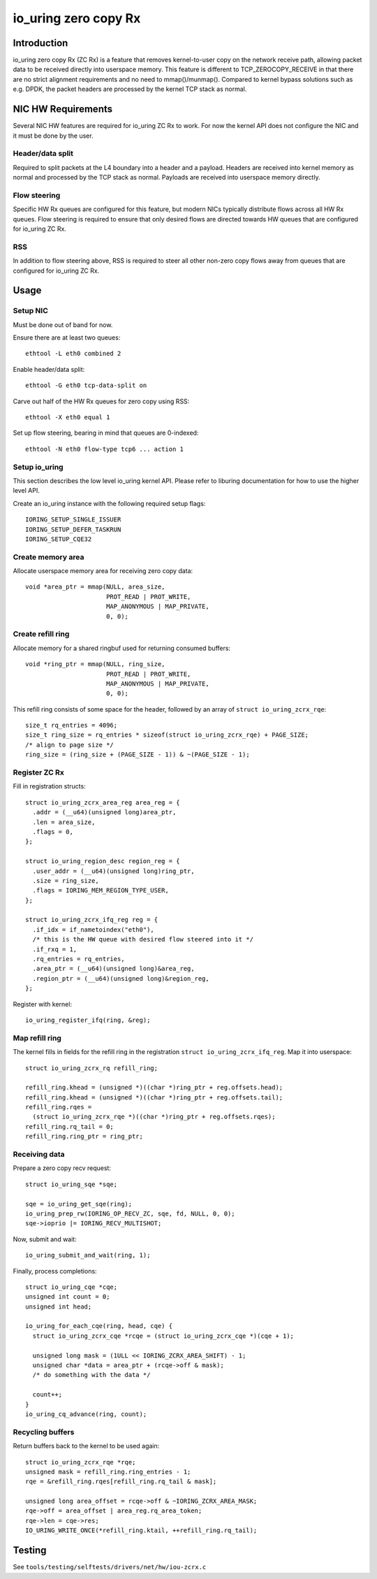 .. SPDX-License-Identifier: GPL-2.0

=====================
io_uring zero copy Rx
=====================

Introduction
============

io_uring zero copy Rx (ZC Rx) is a feature that removes kernel-to-user copy on
the network receive path, allowing packet data to be received directly into
userspace memory. This feature is different to TCP_ZEROCOPY_RECEIVE in that
there are no strict alignment requirements and no need to mmap()/munmap().
Compared to kernel bypass solutions such as e.g. DPDK, the packet headers are
processed by the kernel TCP stack as normal.

NIC HW Requirements
===================

Several NIC HW features are required for io_uring ZC Rx to work. For now the
kernel API does not configure the NIC and it must be done by the user.

Header/data split
-----------------

Required to split packets at the L4 boundary into a header and a payload.
Headers are received into kernel memory as normal and processed by the TCP
stack as normal. Payloads are received into userspace memory directly.

Flow steering
-------------

Specific HW Rx queues are configured for this feature, but modern NICs
typically distribute flows across all HW Rx queues. Flow steering is required
to ensure that only desired flows are directed towards HW queues that are
configured for io_uring ZC Rx.

RSS
---

In addition to flow steering above, RSS is required to steer all other non-zero
copy flows away from queues that are configured for io_uring ZC Rx.

Usage
=====

Setup NIC
---------

Must be done out of band for now.

Ensure there are at least two queues::

  ethtool -L eth0 combined 2

Enable header/data split::

  ethtool -G eth0 tcp-data-split on

Carve out half of the HW Rx queues for zero copy using RSS::

  ethtool -X eth0 equal 1

Set up flow steering, bearing in mind that queues are 0-indexed::

  ethtool -N eth0 flow-type tcp6 ... action 1

Setup io_uring
--------------

This section describes the low level io_uring kernel API. Please refer to
liburing documentation for how to use the higher level API.

Create an io_uring instance with the following required setup flags::

  IORING_SETUP_SINGLE_ISSUER
  IORING_SETUP_DEFER_TASKRUN
  IORING_SETUP_CQE32

Create memory area
------------------

Allocate userspace memory area for receiving zero copy data::

  void *area_ptr = mmap(NULL, area_size,
                        PROT_READ | PROT_WRITE,
                        MAP_ANONYMOUS | MAP_PRIVATE,
                        0, 0);

Create refill ring
------------------

Allocate memory for a shared ringbuf used for returning consumed buffers::

  void *ring_ptr = mmap(NULL, ring_size,
                        PROT_READ | PROT_WRITE,
                        MAP_ANONYMOUS | MAP_PRIVATE,
                        0, 0);

This refill ring consists of some space for the header, followed by an array of
``struct io_uring_zcrx_rqe``::

  size_t rq_entries = 4096;
  size_t ring_size = rq_entries * sizeof(struct io_uring_zcrx_rqe) + PAGE_SIZE;
  /* align to page size */
  ring_size = (ring_size + (PAGE_SIZE - 1)) & ~(PAGE_SIZE - 1);

Register ZC Rx
--------------

Fill in registration structs::

  struct io_uring_zcrx_area_reg area_reg = {
    .addr = (__u64)(unsigned long)area_ptr,
    .len = area_size,
    .flags = 0,
  };

  struct io_uring_region_desc region_reg = {
    .user_addr = (__u64)(unsigned long)ring_ptr,
    .size = ring_size,
    .flags = IORING_MEM_REGION_TYPE_USER,
  };

  struct io_uring_zcrx_ifq_reg reg = {
    .if_idx = if_nametoindex("eth0"),
    /* this is the HW queue with desired flow steered into it */
    .if_rxq = 1,
    .rq_entries = rq_entries,
    .area_ptr = (__u64)(unsigned long)&area_reg,
    .region_ptr = (__u64)(unsigned long)&region_reg,
  };

Register with kernel::

  io_uring_register_ifq(ring, &reg);

Map refill ring
---------------

The kernel fills in fields for the refill ring in the registration ``struct
io_uring_zcrx_ifq_reg``. Map it into userspace::

  struct io_uring_zcrx_rq refill_ring;

  refill_ring.khead = (unsigned *)((char *)ring_ptr + reg.offsets.head);
  refill_ring.khead = (unsigned *)((char *)ring_ptr + reg.offsets.tail);
  refill_ring.rqes =
    (struct io_uring_zcrx_rqe *)((char *)ring_ptr + reg.offsets.rqes);
  refill_ring.rq_tail = 0;
  refill_ring.ring_ptr = ring_ptr;

Receiving data
--------------

Prepare a zero copy recv request::

  struct io_uring_sqe *sqe;

  sqe = io_uring_get_sqe(ring);
  io_uring_prep_rw(IORING_OP_RECV_ZC, sqe, fd, NULL, 0, 0);
  sqe->ioprio |= IORING_RECV_MULTISHOT;

Now, submit and wait::

  io_uring_submit_and_wait(ring, 1);

Finally, process completions::

  struct io_uring_cqe *cqe;
  unsigned int count = 0;
  unsigned int head;

  io_uring_for_each_cqe(ring, head, cqe) {
    struct io_uring_zcrx_cqe *rcqe = (struct io_uring_zcrx_cqe *)(cqe + 1);

    unsigned long mask = (1ULL << IORING_ZCRX_AREA_SHIFT) - 1;
    unsigned char *data = area_ptr + (rcqe->off & mask);
    /* do something with the data */

    count++;
  }
  io_uring_cq_advance(ring, count);

Recycling buffers
-----------------

Return buffers back to the kernel to be used again::

  struct io_uring_zcrx_rqe *rqe;
  unsigned mask = refill_ring.ring_entries - 1;
  rqe = &refill_ring.rqes[refill_ring.rq_tail & mask];

  unsigned long area_offset = rcqe->off & ~IORING_ZCRX_AREA_MASK;
  rqe->off = area_offset | area_reg.rq_area_token;
  rqe->len = cqe->res;
  IO_URING_WRITE_ONCE(*refill_ring.ktail, ++refill_ring.rq_tail);

Testing
=======

See ``tools/testing/selftests/drivers/net/hw/iou-zcrx.c``
